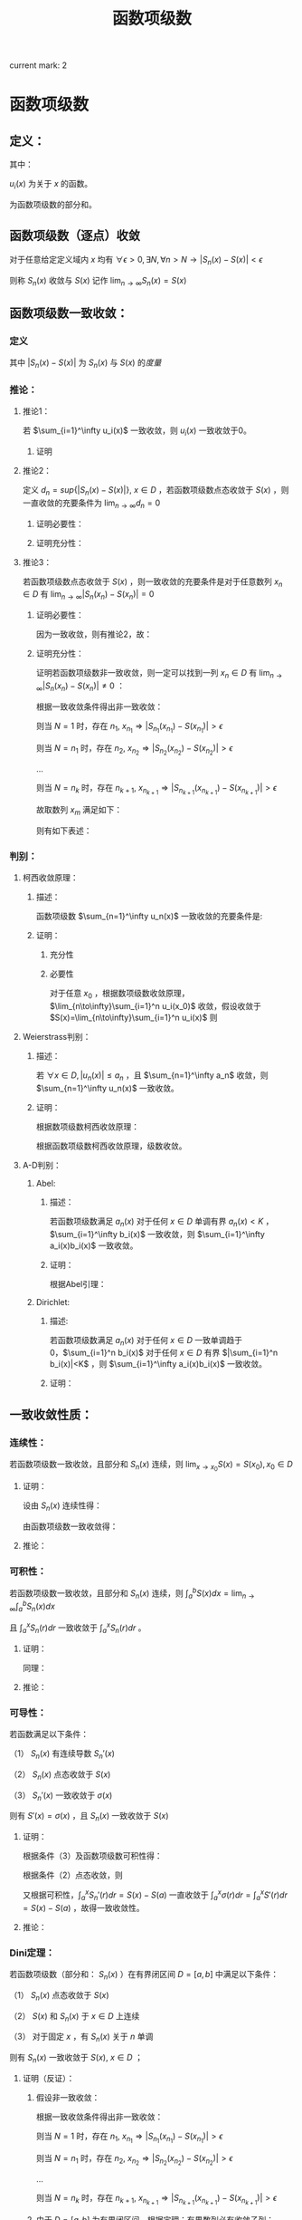 #+LATEX_CLASS: ctexart

#+TITLE: 函数项级数

current mark: 2

* 函数项级数

** 定义：

\begin{aligned}
S(x)=\sum_{i=1}^\infty u_i(x),\ \ x\in D
\end{aligned}

其中：

$u_i(x)$ 为关于 $x$ 的函数。

\begin{aligned}
S_n(x)=\sum_{i=1}^n u_i(x)
\end{aligned}

为函数项级数的部分和。

** 函数项级数（逐点）收敛<<MK2>>

对于任意给定定义域内 $x$ 均有 $\forall\epsilon>0,\exists N,\forall n>N\rightarrow |S_n(x)-S(x)| <\epsilon$

则称 $S_n(x)$ 收敛与 $S(x)$ 记作 $\lim_{n\to\infty}S_n(x)=S(x)$

** 函数项级数一致收敛：

*** 定义<<MK1>>

\begin{aligned}
\forall \epsilon>0,\ \ \exists N,\ \ \forall n>N,\ \ \forall x \in D\Rightarrow |S_n(x)-S(x)| <\epsilon
\end{aligned}

其中 $|S_n(x)-S(x)|$ 为 $S_n(x)$ 与 $S(x)$ 的[[~/OneDrive/实变函数/SBHS.org::MK38][度量]]

*** 推论：

**** 推论1：

若 $\sum_{i=1}^\infty u_i(x)$ 一致收敛，则 $u_i(x)$ 一致收敛于0。

***** 证明

\begin{aligned}
&\because \forall \epsilon>0,\ \ \exists N,\ \ \forall n>N,\ \ \forall x \in D\Rightarrow |S_n(x)-S(x)| <\frac{\epsilon}{2}\\
&\therefroe |u_n(x)|=|S_{n+1}(x)-S_n(x)|\leq |S_{n+1}(x)-S(x)|+|S(x)-S_n(x)|<\epsilon\\
\end{aligned}

**** 推论2：

定义 $d_n=sup\{|S_n(x)-S(x)|\},\ x\in D$ ，若函数项级数点态收敛于 $S(x)$ ，则一直收敛的充要条件为 $\lim_{n \to \infty}d_n=0$

***** 证明必要性：

\begin{aligned}
&\because \forall \epsilon>0,\ \ \exists N,\ \ \forall n>N,\ \ \forall x \in D\Rightarrow |S_n(x)-S(x)| <\epsilon\\
&\therefore sup\{|S_n(x)-S(x)|\} <\epsilon,\ x\in D\\
\end{aligned}

***** 证明充分性：

\begin{aligned}
&\forall \epsilon>0,\ \ \exists N,\ \ \forall n>N,\ \ \forall x \in D
\Rightarrow |S_n(x)-S(x)|\leq d_n=sup\{|S_n(x)-S(x)|\} <\epsilon\\
\end{aligned}

**** 推论3：

若函数项级数点态收敛于 $S(x)$ ，则一致收敛的充要条件是对于任意数列 $x_n \in D$ 有 $\lim_{n\to\infty} |S_n(x_n)-S(x_n)|=0$

***** 证明必要性：

因为一致收敛，则有推论2，故：

\begin{aligned}
&\forall \epsilon>0,\ \ \exists N,\ \ \forall n>N,\ \ \forall x \in D
\Rightarrow |S_n(x_n)-S(x_n)|\leq d_n=sup\{|S_n(x)-S(x)|\} <\epsilon\\
\end{aligned}

***** 证明充分性：

证明若函数项级数非一致收敛，则一定可以找到一列 $x_n \in D$ 有 $\lim_{n\to\infty} |S_n(x_n)-S(x_n)|\neq 0$ ：

根据一致收敛条件得出非一致收敛：

\begin{aligned}
&\exists \epsilon>0,\ \ \forall N,\ \ \exists n>N,\ \ \exists x \in D\Rightarrow |S_n(x)-S(x)| > \epsilon\\
\end{aligned}

则当 $N=1$ 时，存在 $n_1,\ x_{n_1}\Rightarrow |S_{n_1}(x_{n_1})-S(x_{n_1})|> \epsilon$

则当 $N=n_1$ 时，存在 $n_2,\ x_{n_2}\Rightarrow |S_{n_2}(x_{n_2})-S(x_{n_2})|> \epsilon$

...

则当 $N=n_k$ 时，存在 $n_{k+1},\ x_{n_{k+1}}\Rightarrow |S_{n_{k+1}}(x_{n_{k+1}})-S(x_{n_{k+1}})|> \epsilon$

故取数列 $x_m$ 满足如下：

\begin{aligned}
x_m=\begin{cases}
x_{n_i} &,m=n_i\\
a&,m\neq n_i,a\in D
\end{cases}
\end{aligned}

则有如下表述：

\begin{aligned}
&\forall N,\ \ \exists n_i>N,\ \ \exists x_{n_i} \in D\Rightarrow |S_{n_i}(x_{n_i})-S(x_{n_i})| > \epsilon 
\Rightarrow \lim_{n\to\infty} |S_n(x_n)-S(x_n)|\neq 0\\
\end{aligned}

*** 判别：

**** 柯西收敛原理：

***** 描述：

函数项级数 $\sum_{n=1}^\infty u_n(x)$ 一致收敛的充要条件是:

\begin{aligned}
&\forall \epsilon >0,\exists N,\forall m>n>N,\forall x \in D \Rightarrow \left|\sum_{i=n+1}^m u_i(x)\right|=\left|S_m(x)-S_n(x)\right|<\epsilon\\
\end{aligned}

***** 证明：

****** 充分性

\begin{aligned}
&\because \forall \epsilon>0,\ \ \exists N,\ \ \forall m>n>N,\ \ \forall x \in D\Rightarrow |S_n(x)-S(x)| <\frac{\epsilon}{2},|S_m(x)-S(x)| <\frac{\epsilon}{2}\\
&\therefore |S_m(x) - S_n(x)| = |S_m(x)-S(x) + S(x)-S_n(x)| \leq |S_m(x)-S(x)| + |S(x)-S_n(x)|<\epsilon
\end{aligned}

****** 必要性

对于任意 $x_0$ ，根据数项级数收敛原理，$\lim_{n\to\infty}\sum_{i=1}^n u_i(x_0)$ 收敛，假设收敛于 $S(x)=\lim_{n\to\infty}\sum_{i=1}^n u_i(x)$ 则

\begin{aligned}
&\forall \epsilon >0,\exists N,\forall m>n>N,\forall x \in D \Rightarrow \left|\sum_{i=n+1}^m u_i(x)\right|=
\left|S_n(x)-S_m(x)\right|<\frac{\epsilon}{2}\\
&\lim_{m\to\infty}\left|S_n(x)-S_m(x)\right|=\left|S_n(x)-S(x)\right|\leq \frac{\epsilon}{2} <\epsilon\\
\end{aligned}

**** Weierstrass判别：

***** 描述：

若 $\forall x\in D,|u_n(x)|\leq a_n$ ，且 $\sum_{n=1}^\infty a_n$ 收敛，则 $\sum_{n=1}^\infty u_n(x)$ 一致收敛。

***** 证明：

根据数项级数柯西收敛原理：

\begin{aligned}
&\forall \epsilon>0,\ \ \exists N,\ \ \forall m>n>N\Rightarrow \left|\sum_{i=n+1}^m a_i\right|<\epsilon\\
&\therefore \left|\sum_{i=n+1}^m u_i(x)\right|  \leq \sum_{i=n+1}^m |u_i(x)| \leq \left|\sum_{i=n+1}^m a_i\right|<\epsilon\\
\end{aligned}

根据函数项级数柯西收敛原理，级数收敛。

**** A-D判别：

***** Abel:

****** 描述：

若函数项级数满足 $a_n(x)$ 对于任何 $x\in D$ 单调有界 $a_n(x)<K$ ，$\sum_{i=1}^\infty b_i(x)$ 一致收敛，则 $\sum_{i=1}^\infty a_i(x)b_i(x)$ 一致收敛。

****** 证明：

根据Abel引理：

\begin{aligned}
&\forall \epsilon>0,\exists N,\forall m>n>N,\forall x\in D \Rightarrow |B_k(x)|=\left|\sum_{i=n}^k b_i(x)\right| < \epsilon\\
& |a_i(x)| \leq K\\
& \left| \sum_n^m a_i(x) b_i(x) \right| \leq \epsilon (|a_n(x)|+2|a_m(x)|) \leq 3K\epsilon\\
\end{aligned}

***** Dirichlet:

****** 描述:

若函数项级数满足 $a_n(x)$ 对于任何 $x\in D$ 一致单调趋于0，$\sum_{i=1}^n b_i(x)$ 对于任何 $x\in D$ 有界 $|\sum_{i=1}^n b_i(x)|<K$ ，则 $\sum_{i=1}^\infty a_i(x)b_i(x)$ 一致收敛。

****** 证明：

\begin{aligned}
&\lim_{n\to\infty}a_n(x)=0\Rightarrow\forall \epsilon>0,\Exists N,\forall n>N,\forall x\in D\Rightarrow |a_n(x)|<\epsilon\\
&\because |B_n(x)|<K\\
&\therefore \left|\sum_n^m b_i(x)\right|=|B_m(x)-B_n(x)| \leq |B_m(x)| + |B_n(x)| \leq 2K\\
&\therefore \forall m>n>N \Rightarrow \left| \sum_n^m a_i(x) b_i(x) \right| \leq 2K(|a_n(x)|+2|a_m(x)|) < 6K\epsilon
\end{aligned}

** 一致收敛性质：

*** 连续性：

若函数项级数一致收敛，且部分和 $S_n(x)$ 连续，则 $\lim_{x\to x_0}S(x)=S(x_0),x_0\in D$

**** 证明：

设由 $S_n(x)$ 连续性得：

\begin{aligned}
&\forall \epsilon>0,\exists h>0,\forall x\in D\ \&\ |x-x_0|<h\Rightarrow|S_n(x)-S_n(x_0)|<\frac{\epsilon}{3}\\ 
\end{aligned}

由函数项级数一致收敛得：

\begin{aligned}
&\forall \epsilon>0,\exists N,\forall n>N,\forall x \in D\Rightarrow |S_n(x)-S(x)|<\frac{\epsilon}{3}\\
\therefore& |S_n(x_0)-S(x_0)|<\frac{\epsilon}{3},|S_n(x)-S(x)|<\frac{\epsilon}{3}\\
\therefore& |x-x_0|<h\\ 
&|S(x)-S(x_0)|=|S(x)-S_n(x)+S_n(x)-S_n(x_0)+S_n(x_0)-S(x_0)|\\
&\leq |S(x)-S_n(x)|+|S_n(x)-S_n(x_0)|+|S_n(x_0)-S(x_0)|<\epsilon\\
\end{aligned}

**** 推论：

\begin{aligned}
&\lim_{x\to x_0}\sum_{i=1}^\infty u_i(x)=\lim_{x\to x_0}S(x)=S(x_0)=\sum_{i=1}^\infty u_i(x_0)=\sum_{i=1}^\infty \lim_{x\to x_0}u_i(x)\\
\end{aligned}

*** 可积性：

若函数项级数一致收敛，且部分和 $S_n(x)$ 连续，则 $\int_a^b S(x) dx=\lim_{n\to\infty}\int_a^b S_n(x) dx$

且 $\int_a^x S_n(r) dr$ 一致收敛于 $\int_a^x S_n(r) dr$ 。

**** 证明：

\begin{aligned}
\because &\forall \epsilon>0,\exists N,\forall n>N,\forall x \in D\Rightarrow |S_n(x)-S(x)| <\epsilon\\
\therefore & \left|\int_a^b S_n(x) dx-\int_a^b S(x) dx\right|=\left|\int_a^b S_n(x) - S(x) dx\right|\\
&\leq \int_a^b |S_n(x) - S(x)| dx < \int_a^b \epsilon dx=\epsilon(b-a)
\end{aligned}

同理：

\begin{aligned}
\because &\forall \epsilon>0,\exists N,\forall n>N,\forall x \in D\Rightarrow |S_n(x)-S(x)| <\epsilon\\
\therefore & \left|\int_a^x S_n(r) dr-\int_a^x S(r) dr\right|=\left|\int_a^x S_n(r) - S(r) dr\right|\\
&\leq \int_a^x |S_n(r) - S(r)| dr < \int_a^x \epsilon dr=\epsilon(x-a) \leq \epsilon(b-a)
\end{aligned}

**** 推论：

\begin{aligned}
&\int_a^b \sum_{i=1}^\infty u_i(x) dx
= \int_a^b S(x) dx=\lim_{n\to\infty}\int_a^b S_n(x) dx=\lim_{n\to\infty}\int_a^b \sum_{i=1}^n u_i(x) dx
=\lim_{n\to\infty} \sum_{i=1}^n \int_a^b u_i(x) dx = \sum_{i=1}^\infty \int_a^b u_i(x) dx\\
&\int_a^x \sum_{i=1}^\infty u_i(r) dr=\sum_{i=1}^\infty \int_a^x u_i(r) dr
\end{aligned}

*** 可导性：

若函数满足以下条件：

（1） $S_n(x)$ 有连续导数 $S_n'(x)$

（2） $S_n(x)$ 点态收敛于 $S(x)$

（3） $S_n'(x)$ 一致收敛于 $\sigma(x)$

则有 $S'(x)=\sigma(x)$ ，且 $S_n(x)$ 一致收敛于 $S(x)$

**** 证明：

根据条件（3）及函数项级数可积性得：

\begin{aligned}
\int_a^x \sigma(r) dr &= \lim_{n\to\infty} \int_a^x S_n'(r) dr\\
&=\lim_{n\to\infty} S_n(x) - S_n(a)\\
\end{aligned}

根据条件（2）点态收敛，则

\begin{aligned}
&\lim_{n\to\infty} S_n(x) - S_n(a) = S(x)-S(a)\\
\therefore & \int_a^x \sigma(r) dr = S(x)-S(a)\\
\therefore & \sigma(x)=S'(x)\\
\end{aligned}

又根据可积性，$\int_a^x S_n'(r) dr=S(x)-S(a)$ 一直收敛于 $\int_a^x \sigma(r) dr=\int_a^x S'(r) dr=S(x)-S(a)$ ，故得一致收敛性。 

**** 推论：

\begin{aligned}
&\frac{d}{dx} \left\{\lim_{n\to\infty} \sum_{i=1}^n u_i(x)\right\} = 
\frac{d}{dx}S(x)=\sigma(x)=\lim_{n\to\infty} \left\{\frac{d}{dx} S_n(x)\right\}=
\lim_{n\to\infty} \left\{ \frac{d}{dx} \left\{\sum_{i=1}^n u_i(x)\right\}\right\}
=\lim_{n\to\infty} \left\{\sum_{i=1}^n  \frac{d}{dx} u_i(x)\right\}\\
&\frac{d}{dx} \left\{\sum_{i=1}^\infty u_i(x)\right\} = \sum_{i=1}^\infty  \left\{\frac{d}{dx} u_i(x)\right\}\\
\end{aligned}

*** Dini定理：

若函数项级数（部分和： $S_n(x)$ ）在有界闭区间 $D=[a,b]$ 中满足以下条件：

（1） $S_n(x)$ 点态收敛于 $S(x)$

（2） $S(x)$ 和 $S_n(x)$ 于 $x\in D$ 上连续

（3） 对于固定 $x$ ，有 $S_n(x)$ 关于 $n$ 单调

则有 $S_n(x)$ 一致收敛于 $S(x),\ x\in D$ ；

**** 证明（反证）：

***** 假设非一致收敛：

根据一致收敛条件得出非一致收敛：

\begin{aligned}
&\exists \epsilon>0,\ \ \forall N,\ \ \exists n>N,\ \ \exists x \in D\Rightarrow |S_n(x)-S(x)| > \epsilon\\
\end{aligned}

则当 $N=1$ 时，存在 $n_1,\ x_{n_1}\Rightarrow |S_{n_1}(x_{n_1})-S(x_{n_1})|> \epsilon$

则当 $N=n_1$ 时，存在 $n_2,\ x_{n_2}\Rightarrow |S_{n_2}(x_{n_2})-S(x_{n_2})|> \epsilon$

...

则当 $N=n_k$ 时，存在 $n_{k+1},\ x_{n_{k+1}}\Rightarrow |S_{n_{k+1}}(x_{n_{k+1}})-S(x_{n_{k+1}})|> \epsilon$

***** 由于 $D=[a,b]$ 为有界闭区间，根据定理：有界数列必有收敛子列：

假设 $\{x_{n_i}\}\in\{x_{n_k}\}$ 是收敛于某数值 $\xi\in D$ 的子列，则有 $\lim_{i\to\infty} |x_{n_i}-\xi|=0$

根据函数项级数点态收敛，又有 $\lim_{n\to\infty} |S_n(\xi)-S(\xi)|=0$ ，分析表述 $\forall \epsilon>0,\exists N-1,\forall n>N-1\Rightarrow |S_n(\xi)-S(\xi)|<\frac{\epsilon}{2}$

又根据函数的连续性，当 $n=N$ 时，不仅满足 $|S_N(\xi)-S(\xi)|<\frac{\epsilon}{2}$ 另还有 $\lim_{i\to\infty} |S_N(x_{n_i})-S(x_{n_i})|=|S_N(\xi)-S(\xi)|$ ，

（接上）分析表述  $\forall \epsilon>0,\exists I,\forall i>I\Rightarrow |[S_N(x_{n_i})-S(x_{n_i})]-[S_N(\xi)-S(\xi)]|<\frac{\epsilon}{2}$

则综合上述条件，设 $I'=\min\{i|i>I\ \&\ n_i>N\}$ 有：

\begin{aligned}
& \forall \epsilon >0, \exists I',\forall i>I'\Rightarrow |S_N(\xi)-S(\xi)|<\frac{\epsilon}{2}, |[S_N(x_{n_i})-S(x_{n_i})]-[S_N(\xi)-S(\xi)]|<\frac{\epsilon}{2}\\
\therefore & |S_N(x_i)-S(x_i)|-|S_N(\xi)-S(\xi)|\leq |[S_N(x_{n_i})-S(x_{n_i})]-[S_N(\xi)-S(\xi)]|<\frac{\epsilon}{2}\\
\therefore & |S_N(x_{n_i})-S(x_{n_i})|-|S_N(\xi)-S(\xi)|<\frac{\epsilon}{2}\\
\therefore & |S_N(x_{n_i})-S(x_{n_i})|<|S_N(\xi)-S(\xi)|+\frac{\epsilon}{2}\\
\because & |S_N(\xi)-S(\xi)|<\frac{\epsilon}{2}\\
\therefore & |S_N(x_{n_i})-S(x_{n_i})|<\epsilon\\
\end{aligned}

***** 由于函数的单调性+点态收敛：

\begin{aligned}
&|S_n(x) - S(x)| \leq |S_N(x) - S(x)|,\ \ n>N\\
\because   & i>I'=\min\{i|i>I\ \&\ n_i>N\}\\
\therefore & n_i>N\\
\therefore & |S_{n_i}(x_{n_i}) - S(x_{n_i})| \leq |S_N(x_{n_i})-S(x_{n_i})|<\epsilon\\
\because   & \{x_{n_i}\}\in\{x_{n_k}\}\\
\therefore & |S_{n_i}(x_{n_i})-S(x_{n_i})|> \epsilon
\end{aligned}

故推出矛盾。

** 函数项级数表示函数：处处连续，处处不可导

*** Van Der Waerden 函数

**** 表述：

\begin{aligned}
&f(x)=\sum_{n=0}^\infty \frac{\phi(10^nx)}{10^n}\\
\end{aligned}

式中:

\begin{aligned}
&x\in R\\
&\phi(x)=\begin{cases}
0.5,&x-[x]=0.5\\
x-[x],&x-[x]<0.5\\
[x]+1-x,&x-[x]>0.5\\
\end{cases}
\end{aligned}

其中 $[x]$ 为对 $x$ 向下取整。

****  $\phi(x)$ 部分性质：

\begin{aligned}
&0\leq\phi(x)\leq0.5\\
&\phi(x)=\phi(x+1)\\
&\forall x,y \in \{x,y|x,y\in R,[x]=[y]=k\in N\}\\
&\Rightarrow \phi(x)-\phi(y)=\begin{cases}
x-y,&x,y\in [k,k+0.5]\\
y-x,&x,y\in [k+0.5,k+1]\\
\end{cases}
\end{aligned}

**** 证明连续：

\begin{aligned}
\because   &0\leq\phi(x)\leq0.5\\
\therefore &\left|\frac{\phi(10^nx)}{10^n}\right| \leq \frac{1}{2*10^n}\\
\end{aligned}

由于 $\sum_{n=1}^\infty\frac{1}{2*10^n}$ 收敛，根据Weierstrass判别法， $f(x)=\sum_{n=0}^\infty \frac{\phi(10^nx)}{10^n}$ 一致收敛。

又由于 $\frac{\phi(10^nx)}{10^n}$ 连续，结合一致收敛得出 $f(x)$ 连续。

**** 证明不可导：

设 $x$ 可有以下表述：

\begin{aligned}
x=K+\sum_{n=1}^\infty 10^{-n}a_n\\
\end{aligned}

其中：

\begin{aligned}
&K\in N\\
&a_n\in \{0,1,2,3,4,5,6,7,8,9\}\\
\end{aligned}

取 $h_m=\begin{cases} 10^{-m},&a_m \in \{0,1,2,3,5,6,7,8\}\\-10^{-m},&a_m \in \{5,9\} \end{cases}$ 则有 $\lim_{m\to \infty} h_m=0$

则利用 $h_m$ 的性质写出导数定义:

\begin{aligned}
&\lim_{m\to\infty} \frac{f(x+h_m)-f(x)}{h_m}\\
=&\lim_{m\to\infty} \sum_{n=0}^\infty \frac{\phi(10^nx+10^nh_m)-\phi(10^nx)}{h_m10^n}\\
=&\lim_{m\to\infty} \sum_{n=0}^{m-1} \frac{\phi(10^nx+10^nh_m)-\phi(10^nx)}{h_m10^n} + \lim_{m\to\infty} \sum_{n=m}^\infty \frac{\phi(10^nx+10^nh_m)-\phi(10^nx)}{h_m10^n}\\
\end{aligned}

注：这里没有改变求导与 $n\to\infty$ 的顺序，仅加法结合。求导的实质为 $m\to\infty$ ，操作仍然在 $n\to\infty$ 之后。

对于无限项中分母差值 $\phi(10^nx+10^nh_m)-\phi(10^nx)$ 中函数代入项的差为 $(10^nx+10^nh_m)-(10^nx)=10^nh_m$ ，其中 $n>m\Rightarrow10^nh_m\in N$ 故两代入数差为整数，又由于 $\phi(x)$ 周期为1，则有 $\phi(10^nx+10^nh_m)-\phi(10^nx)=0$ ，更有 $\lim_{m\to\infty} \sum_{n=m}^\infty \frac{\phi(10^nx+10^nh_m)-\phi(10^nx)}{h_m10^n}=0$ ，故得：

\begin{aligned}
&\lim_{m\to\infty} \frac{f(x+h_m)-f(x)}{h_m}\\
=&\lim_{m\to\infty} \sum_{n=0}^{m-1} \frac{\phi(10^nx+10^nh_m)-\phi(10^nx)}{h_m10^n}\\
\end{aligned}

由于 $h_m$ 的性质，对于 $n<m$ 的情况： 

若 $a_m<5\Rightarrow a_m+10^mh_m<5$ ，反之亦然 $5\leq a_m\leq9\Rightarrow 5\leq a_m+10^mh_m\leq 9$ ；

则有 $\phi(10^nx+10^nh_m)-\phi(10^nx)=10^n(\pm h_m)=10^{n-m} (\pm 1)$ ；

则 $\frac{\phi(10^nx+10^nh_m)-\phi(10^nx)}{h_m10^n}=\frac{10^n(\pm h_m)}{h_m10^n}=(\pm 1)$ ；

故原式：

\begin{aligned}
&\lim_{m\to\infty} \frac{f(x+h_m)-f(x)}{h_m}\\
=&\lim_{m\to\infty} \sum_{n=0}^{m-1} \frac{\phi(10^nx+10^nh_m)-\phi(10^nx)}{h_m10^n}\\
=&\lim_{m\to\infty} \sum_{n=0}^{m-1} (\pm 1)\\
\end{aligned}

加和数列为摇摆数列或无限大，极限不收敛。故不可导。

* 幂级数

** 定义：

函数项级数表述为 $\sum_{n=1}^\infty a_n x^n$ ，是形式特殊的函数项级数

** 收敛半径:

*** 定义：

定义收敛半径 $R$ 当幂级数 $\sum_{n=1}^\infty a_n x^n < R$ 时，幂级数绝对收敛；当 $\sum_{n=1}^\infty a_n x^n > R$ 幂级数非绝对收敛。 

*** 幂级数收敛半径判别：

**** [[E:\OneDrive\数学分析\Note\Chapter 9\Series.org][柯西判别]]：


判别下式：

\begin{aligned}
r=\overline{\lim_{n\to\infty}} \sqrt[n]{\left|a_n x^n\right|}=\overline{\lim_{n\to\infty}} \sqrt[n]{\left|a_n\right|}\cdot |x|
\end{aligned}

若：

$r<1$ 收敛；

$r>1$ 发散；

$r=1$ 不能判断。

故收敛半径:

\begin{aligned}
R=\frac{1}{\overline{\lim_{n\to\infty}} \sqrt[n]{\left|a_n\right|}}
\end{aligned}

注：判别式本身判断绝对收敛，如果绝对收敛，级数也收敛。

**** [[e:/OneDrive/数学分析/Note/Chapter 9/Chap9Note.org][达朗贝尔]]：

判别下式：

\begin{aligned}
r=\lim_{n\to\infty}\left| \frac{a_{n+1} x^{n+1}}{a_n x^n} \right|=\lim_{n\to\infty}\left| \frac{a_{n+1}}{a_n} \right| |x|
\end{aligned}

收敛半径：

\begin{aligned}
R=\frac{1}{\lim_{n\to\infty}\left| \frac{a_{n+1}}{a_n}\right|}
\end{aligned}

** Abel第二定理：

*** 描述：

设幂级数 $\sum_{n=1}^\infty a_nx^n$ 其收敛半径为 $R$ ，则有：

（1）幂级数在 $(-R,R)$ 上内闭一致收敛；

（2）若幂级数在 $x=R$ 上收敛，则幂级数在任意闭区间 $[a,R]\in(-R,R]$ 一致收敛。

*** 证明：

\begin{aligned}
\because & \sum_{n=1}^\infty a_n x^n < \infty,\ \ x\in (-R,R)\\
\therefore & \sum_{n=1}^\infty a_n x^n < \infty,\ \ x\in [-R+\delta,R-\delta],\ \ \delta>0\\
\because &  |x^n| \leq max\{|-R+\delta|,|R-\delta|\}^n=L^n\\
\therefore & |a_n x^n| \leq |a_n|L^n\\
\end{aligned}

根据Weierstrass判别，幂级数在 $[-R+\delta,R-\delta]$ 上一致收敛

\begin{aligned}
\because & \sum_{n=1}^\infty a_n x^n < \infty,\ \ x\in (-R,R)\\
\therefore & \sum_{n=1}^\infty a_n x^n < \infty,\ \ x\in [-R+\delta,R],\ \ \delta>0\\
\because &  |x^n| \leq max\{|-R+\delta|,|R|\}^n=L^n\\
\therefore & |a_n x^n| \leq |a_n|L^n\\
\end{aligned}

根据Weierstrass判别，幂级数在 $[-R+\delta,R]$ 上一致收敛，同理可证 $-R$ 收敛。

** 幂级数一致收敛性质：

*** 连续性：

若 $[a,b]\in D$ ，$D$ 为幂级数收敛域 ，则 $\lim_{x\to x_0}\sum_{n=1}^\infty a_n x^n=\sum_{n=1}^\infty \lim_{x\to x_0} a_n x^n,\ \ x_0\in[a,b]$

*** 可积性：

若 $[a,b]\in D$ ，$D$ 为幂级数收敛域 ，则 $\int_a^b \sum_{n=1}^\infty a_n x^n dx=\sum_{n=1}^\infty \int_a^b a_n x^n dx$ 

另让 $a=0,b=x,x\in(-R,R)$ 则有 $\int_0^x \sum_{n=1}^\infty a_n r^n dr=\sum_{n=1}^\infty \int_0^x a_n r^n dr = \sum_{n=1}^\infty \frac{a_n}{n+1} x^{n+1}$ 

且收敛半径为 $\overline{\lim_{n\to\infty}} \sqrt[n+1]{\frac{|a_n|}{n+1}}=\overline{\lim_{n\to\infty}} \sqrt[n]{|a_n|}$ ，与原函数相同。

*** 可导性：

幂级数 $\sum_{n=0}^\infty a_n x^n$ 逐项求导得 $\sum_{n=1}^\infty na_n x^{n-1}=\sum_{n=0}^\infty (n+1)a_{n+1} x^{n}$ 仍然为幂级数

收敛半径 $\overline{\lim_{n\to\infty}} \sqrt[n]{(n+1)|a_{n+1}|}}=\overline{\lim_{n\to\infty}} \sqrt[n]{|a_n|}$ ，故逐项求导结果一致收敛，且两函数项级数连续。

得出幂级数可逐项求导。 

** 幂级数展开：

*** 补充1：柯西中值定理

**** 描述：

若 $f(x),g(x)$ 在 $[a,b]$ 连续 $(a,b)$ 可导，且 $g(a)-g(b) \ne 0, g'(\xi) \ne 0$ ，则

\begin{aligned}
\frac{f(a)-f(b)}{g(a)-g(b)}=\frac{f'(\xi)}{g'(\xi)}
\end{aligned}

其中 $\xi \in (a,b)$

**** 证明：

根据[[e:/OneDrive/大学物理/Note/DiffEq.org][导数基本知识-拉格朗日中值定理]]，给定描述中的条件：

\begin{aligned}
&F(x)=[f(b)-f(a)][g(x)-g(a)]-[g(b)-g(a)][f(x)-f(a)]\\
\therefore &F(a)=F(b)=0\\
\therefore &\exists \xi\in (a,b)\Rightarrow F'(\xi)=0\\
\because & F'(x)=[f(b)-f(a)]g'(x)-[g(b)-g(a)]f'(x)\\
\therefore & F'(\xi)=[f(b)-f(a)]g'(\xi)-[g(b)-g(a)]f'(\xi)=0\Rightarrow \frac{f(a)-f(b)}{g(a)-g(b)}=\frac{f'(\xi)}{g'(\xi)}\\
\end{aligned}

*** 补充2：Taylor公式

**** 带Peano余项：

***** 描述：

设函数 $f(x)$ 在 $x=x_0$ 处 $n$ 介可导，则：

\begin{aligned}
f(x)=\sum_{i=0}^n \frac{f^{(i)}(x_0)}{i!}(x-x_0)^i+o\left((x-x_0)^n\right)
\end{aligned}

其中：

$f^{(i)}(x_0)$ 为 $f(x)$ 的 $i$ 介导数在 $x_0$ 的值

$o\left((x-x_0)^n\right)$ 为关于 $(x-x_0)^n$ 的高阶无穷小量

***** 证明：

定义如下函数：

\begin{aligned}
&P_n(x)=\sum_{i=0}^n \frac{f^{(i)}(x_0)}{i!}(x-x_0)^i\\
&R_n(x)=f(x)-P_n(x)
\end{aligned}

对余项函数 $R_n(x)$ 分次求导并带入 $x_0$ 得：

\begin{aligned}
&R_n^{(1)}(x_0)=\left\{f^{(1)}(x)-\sum_{i=1}^n \frac{f^{(i)}(x_0)}{(i-1)!}(x-x_0)^{i-1}\right\}\bigg|_{x=x_0}=0\\
&R_n^{(2)}(x_0)=\left\{f^{(2)}(x)-\sum_{i=2}^n \frac{f^{(i)}(x_0)}{(i-2)!}(x-x_0)^{i-2}\right\}\bigg|_{x=x_0}=0\\
&...\\
&R_n^{(n-1)}(x_0)=\left\{f^{(n-1)}(x)-\sum_{i=n-1}^n \frac{f^{(i)}(x_0)}{(i-n+1)!}(x-x_0)^{i-n+1}\right\}\bigg|_{x=x_0}\\
&=\left\{f^{(n-1)}(x)-f^{(n-1)}(x_0)-f^{(n)}(x_0)(x-x_0)\right\}\bigg|_{x=x_0}=0\\
\end{aligned}

故根据洛必达法则：

\begin{aligned}
&\lim_{x\to x_0}\frac{R_n(x)}{(x-x_0)^n}=\lim_{x\to x_0}\frac{R_n^{(1)}(x)}{n(x-x_0)^{n-1}}
=\lim_{x\to x_0}\frac{R_n^{(2)}(x)}{n(n-1)(x-x_0)^{n-2}} =... = \lim_{x\to x_0}\frac{R_n^{(n-1)}(x)}{n!(x-x_0)}\\
&=\lim_{x\to x_0}\frac{f^{(n-1)}(x)-f^{(n-1)}(x_0)-f^{(n)}(x_0)(x-x_0)}{n!(x-x_0)}\\
&=\frac{1}{n!}\left(\lim_{x\to x_0}\frac{f^{(n-1)}(x)-f^{(n-1)}(x_0)}{(x-x_0)}-f^{(n)}(x_0)\right)=0\\
\end{aligned}

根据导数的定义。

故 $R_n=o\left((x-x_0)^n\right)$ ，定理证毕。

**** 带拉格朗日余项：

***** 描述：

若函数 $f(x)$ 在 $[a,b]$ 上连续 $(a,b)$ 上 $n+1$ 介可导，且 $x,x_0\in (a,b)$ 则：

\begin{aligned}
f(x)=\sum_{i=0}^n \frac{f^{(i)}(x_0)}{i!}(x-x_0)^i+R_n(x)
\end{aligned}

其中：

\begin{aligned}
R_n(x)=\frac{f^{(n+1)}(\xi)}{(n+1)!}(x-x_0)^{n+1},\ \ \xi\in [x,x_0]
\end{aligned}

***** 证明：

\begin{aligned}
&G(t)=f(x)-\sum_{i=0}^n \frac{f^{(i)}(t)}{i!}(x-t)^i\\
&H(t)=(x-t)^{n+1}\\
\therefore & G(x)=f(x)-\sum_{i=0}^n \frac{f^{(i)}(t)}{i!}(x-x)^i=0\\
\therefore & H(x)=0\\
\therefore & G(x_0)=f(x)-\sum_{i=0}^n \frac{f^{(i)}(t)}{i!}(x-x_0)^i=R_n(x)\\
\therefore & H(x_0)=(x-x_0)^{n+1}\\
\therefore & \frac{G(x_0)}{H(x_0)}=\frac{G(x_0)-G(x)}{H(x_0)-H(x)}=\frac{G'(\xi)}{H'(\xi)},\xi\in (x,x_0)\\
\because & G'(t)=-\sum_{i=0}^n \frac{f^{(i+1)}(t)}{i!}(x-t)^i+\sum_{i=1}^n \frac{f^{(i)}(t)}{(i-1)!}(x-t)^{i-1}\\
&=-\sum_{i=1}^{n+1} \frac{f^{(i)}(t)}{(i-1)!}(x-t)^{i-1}+\sum_{i=1}^n \frac{f^{(i)}(t)}{(i-1)!}(x-t)^{i-1}\\
&=-\frac{f^{(n+1)}(t)}{n!}(x-t)^{n}\\
\because & H'(t)=-(n+1)(x-t)^n\\
\therefore &\frac{R_n(x)}{(x-x_0)^{n+1}}=\frac{G(x_0)}{H(x_0)}=\frac{G(x_0)-G(x)}{H(x_0)-H(x)}\\
&=\frac{-\frac{f^{(n+1)}(\xi)}{n!}(x-\xi)^{n}}{-(n+1)(x-\xi)^n}=\frac{f^{(n+1)}(\xi)}{(n+1)!}\\
\therefore & R_n(x)=\frac{f^{(n+1)}(\xi)}{(n+1)!}(x-x_0)^{n+1}\\
\end{aligned}

*** 幂级数展开充要条件：

\begin{aligned}
\lim_{n\to \infty}\frac{f^{(n+1)}(\xi)}{(n+1)!}(x-x_0)^{n+1}=0,\ \ \xi\in [x,x_0]
\end{aligned}

*** Taylor公式余项的积分表示

**** 描述：

若函数 $f(x)$ 在 $[a,b]$ 上连续 $(a,b)$ 上 $n+1$ 介可导，且 $x,x_0\in (a,b)$ 则：

\begin{aligned}
f(x)=\sum_{i=0}^n \frac{f^{(i)}(x_0)}{i!}(x-x_0)^i+R_n(x)
\end{aligned}

其中：

\begin{aligned}
R_n(x)=\frac{1}{n!}\int_{x_0}^x f^{(n+1)}(t)(x-t)^ndt
\end{aligned}

**** 证明：

函数级数展开的余项 $R_n(x)=f(x)-\sum_{i=0}^n \frac{f^{(i)}(x_0)}{i!}(x-x_0)^i$ ，则有以下推导：

\begin{aligned}
&R_n(x_0)=f(x_0)-f(x_0)-\sum_{i=1}^n \frac{f^{(i)}(x_0)}{i!}(x_0-x_0)^i=0\\
&R_n^{(1)}(x_0)=f^{(1)}(x_0)-f^{(1)}(x_0)-\sum_{i=2}^n \frac{f^{(i)}(x_0)}{(i-1)!}(x_0-x_0)^{i-1}=0\\
&...\\
&R_n^{(j)}(x_0)=f^{(j)}(x_0)-f^{(j)}(x_0)-\sum_{i=j+1}^n \frac{f^{(i)}(x_0)}{(i-j)!}(x_0-x_0)^{i-j}=0\\
&...\\
&R_n^{(n)}(x_0)=f^{(n)}(x_0)-f^{(n)}(x_0)\\
&R_n^{(n+1)}(x)=f^{(n+1)}(x)\\
\end{aligned}

由于函数 $f(x)$ 和 $\sum_{i=0}^n \frac{f^{(i)}(x_0)}{i!}(x-x_0)^i$ 均为 $n+1$ 阶可导，则有 $R_n(x)$ 也为 $n+1$ 阶可导

\begin{aligned}
R_n(x)-R_n(x_0)&=\int_{x_0}^x R_n^{(1)}(t)dt=\int_{x_0}^x R_n^{(1)}(t)d(t-x)\\
&=(t-x) R_n^{(1)}(t)\big|_{x_0}^x-\int_{x_0}^x (t-x)dR_n^{(1)}(t)\\
&=(x-x) R_n^{(1)}(x)-(x-x_0) R_n^{(1)}(x_0)-\int_{x_0}^x R_n^{(2)}(t)(t-x)dt\\
&=-\int_{x_0}^x R_n^{(2)}(t)(t-x)dt&=\frac{1}{1!}\int_{x_0}^x R_n^{(2)}(t)(x-t)dt\\
&=-\frac{1}{2}\int_{x_0}^x R_n^{(2)}(t)d(t-x)^2\\
&=-\frac{1}{2}(t-x)^2 R_n^{(2)}(t)\big|_{x_0}^x+\frac{1}{2}\int_{x_0}^x (t-x)^2dR_n^{(2)}(t)\\
&=\frac{1}{2}\int_{x_0}^x R_n^{(3)}(t)(t-x)^2dt&=\frac{1}{2!}\int_{x_0}^x R_n^{(3)}(t)(x-t)^2dt\\
&=...\\
&=(-1)^n\frac{1}{n!}\int_{x_0}^x R_n^{(n+1)}(t)(t-x)^ndt&=\frac{1}{n!}\int_{x_0}^x R_n^{(n+1)}(t)(x-t)^ndt\\
\end{aligned}

由于 $R_n^{(n+1)}(x)=f^{(n+1)}(x)$ 且 $R_n(x_0)=0$ 则有：

\begin{aligned}
R_n(x)=R_n(x)-R_n(x_0)=\frac{1}{n!}\int_{x_0}^x f^{(n+1)}(t)(x-t)^ndt
\end{aligned}

**** 推导1（拉格朗日余项）：

由于 $x_0$ 在 $x$ 的单侧，故 $(x-t)^n$ 在积分区间内不变号，且 $f(x)$ 在区间内可导(连续)

故可用[[E:\OneDrive\数学分析\Note\Chapter 8\反常积分概念.org][无界函数反常积分收敛判别-一般函数（不定号）反常积分判别法-第一积分中值定理]]，则有：

\begin{aligned}
&\frac{1}{n!}\int_{x_0}^x f^{(n+1)}(t)(x-t)^ndt=\frac{1}{n!}f^{(n+1)}(\xi)\int_{x_0}^x (x-t)^ndt\\
&=\frac{1}{(n)!}f^{(n+1)}(\xi)(-\frac{1}{n+1})[(x-x)^{(n+1)}-(x-x_0)^{(n+1)}]\\
&=\frac{1}{(n+1)!}f^{(n+1)}(\xi)(x-x_0)^{(n+1)}\\
\end{aligned}

其中 $\xi \in [x_0,x]$ 。

**** 推导2（柯西余项）:

同理根据用[[E:\OneDrive\数学分析\Note\Chapter 8\反常积分概念.org][第一积分中值定理]]：

\begin{aligned}
&\frac{1}{n!}\int_{x_0}^x f^{(n+1)}(t)(x-t)^ndt=\frac{1}{n!}f^{(n+1)}(\xi)(x-\xi)^n\int_{x_0}^x dt=\frac{1}{n!}f^{(n+1)}(\xi)(x-\xi)^n(x-x_0)\\
&=\frac{1}{n!}f^{(n+1)}(x_0+\theta(x-x_0))(x-x_0-\theta(x-x_0))^n(x-x_0)\\
&=\frac{1}{n!}f^{(n+1)}(x_0+\theta(x-x_0))[(1-\theta)(x-x_0)]^n(x-x_0)\\
&=\frac{1}{n!}f^{(n+1)}(x_0+\theta(x-x_0))(1-\theta)^n(x-x_0)^{n+1}\\
\end{aligned}

其中 $\theta \in [0,1]$ 。

*** 经典例题：

求 $f(x)=(1+x)^\alpha$ 在 $x=0$ 点的Taylor展开。

**** 先写Taylor展开式：

\begin{aligned}
\sum_{n=0}^\infty \frac{1}{n!} f^{(n)}(x_0)(x-x_0)^n&=\sum_{n=0}^\infty \frac{1}{n!} \left\{ \alpha(\alpha-1)(\alpha-2)...(\alpha-n+1)x_0^{\alpha-n} \right\}(x-x_0)^n\\
&=\sum_{n=0}^\infty \frac{\alpha(\alpha-1)(\alpha-2)...(\alpha-n+1)}{n!}x^n
\end{aligned}

定义 $\binom \alpha n = \frac{\alpha(\alpha-1)(\alpha-2)...(\alpha-n+1)}{n!}$ 则Taylor展开式为：

\begin{aligned}
\sum_{n=0}^\infty \binom \alpha n x^n\Rightarrow u_n(x)=\binom \alpha n x^n
\end{aligned}

**** 求展开无穷级数的收敛半径：

利用[[E:\OneDrive\数学分析\Note\Chapter 9\Series.org][达朗贝尔]]判别：

\begin{aligned}
\lim_{n\to\infty}\left|\frac{u_{n+1}}{u_n}\right|&=\lim_{n\to\infty}\left|\frac{\binom \alpha {n+1} x^{n+1}}{\binom \alpha n x^n}\right|\\
&=\lim_{n\to\infty}\left|\frac{\alpha-n}{n+1}x\right|\\
&=\lim_{n\to\infty}\left|\frac{\alpha}{n+1}-\frac{n}{n+1}\right||x|\\
&=\left|0-1\right||x|\\
&=|x|\\
\end{aligned}

故，当 $|x|<1,x\in(-1,1)$ 是幂级数收敛。

**** 求余项是否收敛：

尝试拉格朗日余项

\begin{aligned}
R_n&=\frac{1}{(n+1)!}f^{(n+1)}(\xi)(x-x_0)^{(n+1)}\\
&=\frac{1}{(n+1)!}\left\{\alpha(\alpha-1)...(\alpha-n)(1+\xi)^{\alpha-n-1}\right\}(x-0)^{n+1}\\
&=\binom \alpha {n+1}x^{n+1} \left(\frac{1}{1+\xi}\right)^n \xi^{\alpha-1}\\
\end{aligned}

由于幂级数 $\sum_{n=0}^\infty \binom \alpha n x^n$ 在 $x\in (-1,1)$ 收敛，根据[[E:\OneDrive\数学分析\Note\Chapter 9\Series.org][柯西收敛原理-推论2]]，

通项极限为0： $\lim_{n\to\infty}\binom \alpha n x^n=0,\ \ x\in(-1,1)$

由于 $\xi\in (x,x_0)$ 且 $x_0=0,\ x\in(-1,1)$ 故 $\xi\in(-1,1)$ 得出 $\left(\frac{1}{1+\xi}\right)^n$ 可能发散（ $\xi<0$ ）

尝试柯西余项：

\begin{aligned}
R_n&=\frac{1}{n!}f^{(n+1)}(x_0+\theta(x-x_0))(1-\theta)^n(x-x_0)^{n+1}\\
&=\frac{1}{n!}(1-\theta)^n\left\{\alpha(\alpha-1)(\alpha-2)...(\alpha-n+1)(1+\theta x)^{\alpha-n-1}\right\}(x-0)^{n+1}\\
&=\binom \alpha {n+1} (n+1) x^{n+1} (1-\theta)^n (1+\theta x)^{\alpha-n-1}\\
&=\binom \alpha {n+1} (n+1) x^{n+1} \left(\frac{1-\theta}{1+\theta x}\right)^n (1+\theta x)^{\alpha-1}\\
\end{aligned}

同样根据[[E:\OneDrive\数学分析\Note\Chapter 9\Series.org][达朗贝尔]]判别可证 $\sum_{n=0}^\infty \binom \alpha {n+1} (n+1) x^{n+1}$ 在 $x\in (-1,1)$ 收敛，故根据[[E:\OneDrive\数学分析\Note\Chapter 9\Series.org][柯西收敛原理-推论2]]，

通项极限为0： $\lim_{n\to\infty}\binom \alpha {n+1} (n+1) x^{n+1}=0$

又由于当 $|x|\leq 1,\theta\in [0,1]$ ，则 $\frac{1-\theta}{1+\theta x}\leq 1$ ，故 $\left(\frac{1-\theta}{1+\theta x}\right)^{n+1} \leq \left(\frac{1-\theta}{1+\theta x}\right)^n$ 且 $0<\left(\frac{1-\theta}{1+\theta x}\right)<\infty$ ，所以 $\lim_{n\to\infty}\left(\frac{1-\theta}{1+\theta x}\right)^n=C<\infty$

极限为无穷小量和有界量乘积，结果为无穷小量。

**** 求边界值：

***** 当 $\alpha \leq -1$ 时，通项：

\begin{aligned}
&\lim_{n\to\infty}|u_n|=\lim_{n\to\infty}\left|\binom \alpha n\right|= \lim_{n\to\infty}\left|\frac{\alpha(\alpha-1)...(\alpha-j+1)...(\alpha-n+1)}{(1)(2)...(j)...(n)}\right|\\
\because &\alpha \leq -1\\
\because &\forall 0<j<n+1,j\in N^+\Rightarrow \left|\frac{\alpha-j+1}{j}\right|>1\\
\therefore & \lim_{n\to\infty}\left|\frac{\alpha(\alpha-1)...(\alpha-j+1)...(\alpha-n+1)}{(1)(2)...(j)...(n)}\right|>1\\
\end{aligned}

根据[[E:\OneDrive\数学分析\Note\Chapter 9\Series.org][柯西收敛原理-推论2]]，通项不趋于零，级数发散。

***** 当 $-1<\alpha<0$ 时：

****** 当 $x=1$ 时，通项 $u_n=\binom \alpha n$ ：

******* 证明级数收敛：

由于 $\binom \alpha {n+1}=\binom \alpha n \frac{\alpha-n}{n+1}$ 且 $n \geq 1,-1<a<0$ 故通项 $u_n(x)=\binom \alpha n x^n$ 为交错级数

\begin{aligned}
u_n&=(-1)^n|u_n|\\
|u_n|&=\left|\frac{\alpha(\alpha-1)...(\alpha-n+1)}{n!}\right|\\
&=\frac{-\alpha(-\alpha+1)...(-\alpha+n-1)}{n!}\\
&=\frac{-\alpha}{1}\frac{-\alpha+1}{2}...\frac{-\alpha+n-1}{n}\\
\because &-1<\alpha<0\\
\therefore & \frac{-\alpha-n}{n+1}<1,\ \forall n\in N^+\\
\because & |u_{n+1}|=|u_n|\frac{-\alpha-n}{n+1}\\
\therefore &|u_{n+1}|<|u_n|\\
|u_n|&=\frac{-\alpha}{1}\frac{-\alpha+1}{2}...\frac{-\alpha+n-1}{n}\\
&=\left(1-\frac{1+\alpha}{1}\right)\left(1-\frac{1+\alpha}{2}\right)\left(1-\frac{1+\alpha}{3}\right)...\left(1-\frac{1+\alpha}{n}\right)\\
&=\prod_{i=1}^n\left(1-\frac{1+\alpha}{i}\right)\\
\end{aligned}

根据[[E:\OneDrive\数学分析\Note\Chapter 9\Series.org][无穷乘积与无穷级数-推论1]]， $-\frac{1+\alpha}{i}$ 不编号，则无穷乘积 $\prod_{i=1}^\infty\left(1-\frac{1+\alpha}{i}\right)$ 与 $\sum_{n=1}^\infty -\frac{1+\alpha}{n}$ 同时敛散。

又根据[[E:\OneDrive\数学分析\Note\Chapter 9\Series.org][部分极限证明-P级数]]，无穷乘积发散。由于 $-1<-\frac{1+\alpha}{i}<0\Rightarrow 0<\left(1-\frac{1+\alpha}{i}\right)<1, \forall i\geq 1$ 故无穷乘积发散到0。

至此，通项 $u_n$ 具有以下性质：

（1） $u_n=(-1)^n|u_n|$ 为交错级数；
（2） $|u_n|>0$ 单调递减；
（3） $\lim_{n\to\infty}|u_n|=0$ ;

满足莱布尼茨级数，故级数 $\sum_{n=1}^\infty \binom \alpha n$ 为莱布尼茨级数，得出收敛。

******* <<P2>>证明余项收敛：

此时积分余项为:

\begin{aligned}
R_n(1)&=\frac{1}{n!}\int_{x_0}^x f^{(n+1)}(t)(x-t)^ndt\\
&=\frac{1}{n!}\int_{x_0}^x \alpha(\alpha-1)...(\alpha-n)(1+t)^{\alpha-n-1}(x-t)^ndt\\
&=\frac{\alpha(\alpha-1)...(\alpha-n)}{n!}\int_{x_0}^x(1+t)^{\alpha-n-1}(x-t)^ndt\\
&=\binom \alpha {n+1} (n+1) \int_{x_0}^x(1+t)^{\alpha-n-1}(x-t)^ndt\\
\end{aligned}

带入 $x_0=0,x=1$ 得：

\begin{aligned}
R_n(1)&=\binom \alpha {n+1} (n+1) \int_{x_0}^x(1+t)^{\alpha-n-1}(x-t)^ndt\\
&=\binom \alpha {n+1} (n+1) \int_0^1 (1+t)^{\alpha-n-1}(1-t)^ndt\\
&=\binom \alpha {n+1} (n+1) \int_0^1 \left(\frac{1-t}{1+t}\right)^n (1+t)^{\alpha-1}dt\\
\end{aligned}

由于在积分区域中 $1+t\geq 1\ \&\ \alpha-1<0\Rightarrow (1+t)^{\alpha-1}\leq 1$ ，又有 $\frac{1-t}{1+t} \leq 1-t\ \&\ n>0\Rightarrow \left(\frac{1-t}{1+t}\right)^n \leq (1-t)^n$ 且积分项恒为正，故有

\begin{aligned}
\because &|R_n(1)|=\left|\binom \alpha {n+1} (n+1) \int_0^1 \left(\frac{1-t}{1+t}\right)^n (1+t)^{\alpha-1}dt\right|
=\left|\binom \alpha {n+1} (n+1)\right|\left|\int_0^1 \left(\frac{1-t}{1+t}\right)^n (1+t)^{\alpha-1}dt\right|\\
\therefore &|R_n(1)| \leq \left|\binom \alpha {n+1} (n+1)\right|\left|\int_0^1 (1-t)^n 1^{\alpha-1}dt\right|
=\left|\binom \alpha {n+1} (n+1)\right|\left|\frac{-1}{n+1} (1-t)^{n+1}\bigg|_0^1 \right|\\
&=\left|\binom \alpha {n+1} (n+1)\right|\frac{1}{n+1}=\left|\binom \alpha {n+1} \right|\\
\end{aligned}

根据上一步证明级数收敛中对 $\lim_{n\to\infty}\left|\binom \alpha n\right|=0$ 的证明可得 $\lim_{n\to\infty}\left|\binom \alpha {n+1}\right|=0$ 故由于 $0<|R_n(1)| \leq \left|\binom \alpha {n+1}\right|$ 可得 $-\left|\binom \alpha {n+1}\right| \leq R_n(1) \left|\binom \alpha {n+1}\right|$ 故由夹逼定理得 $\lim_{n\to\infty}R_n(1)=0$  

****** 当 $x=-1$ ，通项 $u_n=\binom \alpha n (-1)^n$ 为正项级数：

故用[[E:\OneDrive\数学分析\Note\Chapter 9\Series.org][拉得判别法]]：

\begin{aligned}
r&=\lim_{n\to\infty}n\left(\frac{u_n}{u_{n+1}}-1\right)\\
&=\lim_{n\to\infty}n\left(-\frac{n+1}{\alpha-n}-1\right)\\
&=\lim_{n\to\infty}n\frac{1+\alpha}{n-\alpha}\\
&=\lim_{n\to\infty}(1+\alpha)\frac{n}{n-\alpha}\\
&=1+\alpha\\
\end{aligned}

由于 $-1<\alpha<0$ 故 $r<1$ 得出级数发散。

***** 当 $\alpha > 0$ 时: 

****** <<P1>>证明级数收敛：

当 $x=1,-1$ 时，通项 $u_n(x)=\binom \alpha n x^n$ Talyor级数为 $\sum_{n=0}^\infty \binom \alpha n x^n$

故用[[E:\OneDrive\数学分析\Note\Chapter 9\Series.org][拉得判别法]]：

\begin{aligned}
r&=\lim_{n\to\infty}n\left(\frac{|u_n|}{|u_{n+1}|}-1\right)\\
&=\lim_{n\to\infty}n\left(\frac{n+1}{|\alpha-n|}-1\right)\\
&=\lim_{n\to\infty}n\frac{1+\alpha}{n-\alpha}\\
&=\lim_{n\to\infty}(1+\alpha)\frac{n}{n-\alpha}\\
&=1+\alpha\\
\end{aligned}

由于 $\alpha >0\Rightarrow r>1$ 所以级数绝对收敛，故当 $x=1,-1$ 时级数均收敛。

****** 证明余项趋于零：

******* $x=1$ :

根据之前[[P2][证明余项收敛]]的结论，当 $x_0=0,x=1$ 时：

\begin{aligned}
&|R_n(1)| \leq \left|\binom \alpha {n+1}\right|
\end{aligned} 

又根据[[P1][之前证明]] $\sum_{n=0}^\infty \binom \alpha n$ 在 $\alpha>0$ 时绝对收敛，故根据[[E:\OneDrive\数学分析\Note\Chapter 9\Series.org][柯西收敛原理-推论2]]可得 $\lim_{n\to\infty}\binom \alpha n=0,\alpha>0$

故根据夹逼定理  $\lim_{n\to\infty}R_n(1)=0$

******* $x=-1$ :

此时积分余项为:

\begin{aligned}
R_n(1)&=\binom \alpha {n+1} (n+1) \int_{x_0}^x(1+t)^{\alpha-n-1}(x-t)^ndt\\
\end{aligned}

带入 $x_0=0,x=-1$

\begin{aligned}
R_n(-1)&=\binom \alpha {n+1} (n+1) \int_{x_0}^x(1+t)^{\alpha-n-1}(x-t)^ndt\\
&=\binom \alpha {n+1} (n+1) \int_0^{-1} (1+t)^{\alpha-n-1}(-1-t)^ndt\\
&=\binom \alpha {n+1} (n+1)(-1)^n \int_0^{-1} (1+t)^{\alpha-n-1}(1+t)^ndt\\
&=\binom \alpha {n+1} (n+1)(-1)^n \int_0^{-1} (1+t)^{\alpha-1}dt\\
\Rightarrow&R_n(-1)=C(-1)^n\binom \alpha {n+1} (n+1)\\
\end{aligned}

其中 $C$ 为与 $n$ 不相关的常数，且由于 $-\infty<\alpha<\infty$ 可得 $-\infty<C<\infty$ 即常数项有界。

假设 $N-1<\alpha<N, N\in N^+$ 则有：

\begin{aligned}
\lim_{n\to\infty}(-1)^n\binom \alpha {n+1} (n+1)&= \lim_{n\to\infty}\alpha \frac{1-\alpha}{1}\frac{2-\alpha}{2}...\frac{n-\alpha}{n}\\
&=\lim_{n\to\infty}\alpha\prod_{i=1}^n\left(1-\frac{\alpha}{i}\right)\\
&=\lim_{n\to\infty}\alpha\prod_{i=1}^N\left(1-\frac{\alpha}{i}\right)\prod_{i=N+1}^n\left(1-\frac{\alpha}{i}\right)\\
&=A\lim_{n\to\infty}\prod_{i=N+1}^n\left(1-\frac{\alpha}{i}\right)\\
\end{aligned}

其中 $A$ 为与 $n$ 不相关的常数且 $0<\alpha<\infty\Rightarrow 0<A<\infty$ 故有界，由于 $\forall i>N\Rightarrow0<\frac{\alpha}{i}<1$ 故根据[[E:\OneDrive\数学分析\Note\Chapter 9\Series.org][无穷乘积与无穷级数-推论1]]，无穷乘积与 $\sum_{n=N}^\infty \frac{\alpha}{n}$ 同时敛散。

又根据[[E:\OneDrive\数学分析\Note\Chapter 9\Series.org][部分极限证明-P级数]]可知级数发散。由于 $0<\frac{\alpha}{i}<1\Rightarrow 0<\left(1-\frac{\alpha}{i}\right)<1$ ，故级数发散到 $0$ 。故 $\lim_{n\to\infty}\prod_{i=N+1}^n\left(1-\frac{\alpha}{i}\right)=0$ 

最后证得：

\begin{aligned}
\lim_{n\to\infty} R_n(-1)=CA\lim_{n\to\infty}\prod_{i=N+1}^n\left(1-\frac{\alpha}{i}\right)=0
\end{aligned}

**** 总结：

\begin{aligned}
(1+x)^\alpha=\sum_{n=0}^\infty \binom \alpha x x^n,\ \begin{cases}
&x\in(-1,1),\ \ \alpha \leq 1\\
&x\in(-1,1],\ \ 1<\alpha<0\\
&x\in[-1,1],\ \ \alpha>0\\
\end{cases}
\end{aligned}

* 连续函数多项式逼近

** Weierstrass第一逼近定理

函数 $f(x)$ 在闭区间 $[a,b]$ 上连续，则存在多项式 $P_n(x)$ ，使得

$\forall \epsilon>0,\ \exists N,\ \forall n>N,\forall x\in[a,b]\Rightarrow |f(x)-P_n(x)|<\epsilon$

*** 证明

**** 二项式展开：

\begin{aligned}
(a+b)^n=\sum_{i=0}^n C_n^i a^ib^{n-i}
\end{aligned} 

其中 $C_n^i=\frac{n!}{i!(n-i)!}$

**** 先证明 $[a,b]=[0,1]$

***** Berstein多项式

定义多项式 $B_n(f:x)=\sum_{i=0}^n f(\frac{i}{n})C_n^i x^i(1-x)^{n-i}$

***** Berstein多项式性质

****** 线性

\begin{aligned}
B_n(\alpha f+\beta g:x)=\alpha B_n(f:x)+\beta B_n(g:x)
\end{aligned}

****** 单调性

\begin{aligned}
&g(x)>f(x)\Rigtharrow B_n(g:x)>B_n(f:x),x\in[0,1]\\
\because &x\in[0,1]\\
\therefore &C_n^i x^i(1-x)^{n-1}>0\\
\therefore &\sum_{i=0}^n g(\frac{i}{n})C_n^i x^i(1-x)^{n-i}-\sum_{i=0}^n f(\frac{i}{n})C_n^i x^i(1-x)^{n-i}=\sum_{i=0}^n \left(f(\frac{i}{n})-f(\frac{i}{n})\right)C_n^i x^i(1-x)^{n-i}>0
\end{aligned}

***** Berstein多项式部分值

****** $f(x)=1$

\begin{aligned}
&B_n(1:x)=\sum_{i=0}^n C_n^i x^i(1-x)^{n-i}=[1+(1-x)]^n=1\\
&B_n(\alpha:x)=\alpha B(1:x)=\alpha\\
\end{aligned}

****** $f(x)=x$

\begin{aligned}
B_n(x:x)&=\sum_{i=0}^n \frac{i}{n}C_n^i x^i(1-x)^{n-i}=\frac{0}{n}C_n^i x^i(1-x)^{n-i}+\sum_{i=1}^n \frac{i}{n}C_n^i x^i(1-x)^{n-i}\\
&=0+\sum_{i=1}^n \frac{i}{n} \frac{n!}{i!(n-i)!} x^i(1-x)^{n-i}\\
&=\sum_{i=1}^n \frac{(n-1)!}{(i-1)!(n-i)!} x^i(1-x)^{n-i}\\
&=x\sum_{i=1}^n C_{n-1}^{i-1} x^(i-1)(1-x)^{n-i}\\
&=x[x+(1-x)]^{n-1}\\
&=x\\
\end{aligned}

****** $f(x)=x^2$

\begin{aligned}
B_n(x^2:x)&=\sum_{i=0}^n \frac{i^2}{n^2}C_n^i x^i(1-x)^{n-i}=0+\sum_{i=1}^n \frac{i^2}{n^2}C_n^i x^i(1-x)^{n-i}\\
&=\sum_{i=1}^n \frac{i}{n}C_{n-1}^{i-1} x^i(1-x)^{n-i}\\
&=\sum_{i=1}^n \frac{i-1+1}{n}C_{n-1}^{i-1} x^i(1-x)^{n-i}\\
&=\sum_{i=1}^n \frac{i-1}{n}C_{n-1}^{i-1} x^i(1-x)^{n-i}+\sum_{i=1}^n \frac{1}{n}C_{n-1}^{i-1} x^i(1-x)^{n-i}\\
&=\sum_{i=1}^n \frac{i-1}{n}\frac{(n-1)!}{(i-1)!(n-i)!} x^i(1-x)^{n-i}+\frac{x}{n}\sum_{i=1}^n C_{n-1}^{i-1} x^{i-1}(1-x)^{n-i}\\
&=0+\sum_{i=2}^n \frac{n-1}{n}\frac{(n-2)!}{(i-2)!(n-i)!} x^i(1-x)^{n-i}+\frac{x}{n}\\
&=\frac{n-1}{n}x^2\sum_{i=2}^n C_{n-2}^{i-2} x^{i-2}(1-x)^{n-i}+\frac{x}{n}\\
&=\frac{n-1}{n}x^2+\frac{x}{n}\\
&=x^2+\frac{x-x^2}{n}\\
\end{aligned}

***** 证明定理

因为 $f(x)$ 在闭区间 $[0,1]$ 上连续，根据[[E:\OneDrive\数学分析\Note\Chapter 7\IntegrationCondition.org][康托定理]] $f(x)$ 在闭区间内一致连续： 

$\forall \epsilon>0, \exists \delta,\forall |x-y|<\delta,x,y\in[0,1]\Rightarrow |f(x)-f(y)|<\frac{\epsilon}{2}$

下面证明多项式:

****** 先将多项式分段：

\begin{aligned} 
|B_n(f:x)-f(x)|&=\left|\sum_{i=0}^n f(\frac{i}{n})C_n^i x^i(1-x)^{n-i}-f(x)\cdot 1\right|\\
&=\left| \sum_{i=0}^n f(\frac{i}{n})C_n^i x^i(1-x)^{n-i}-\sum_{i=0}^n f(x)C_n^i x^i(1-x)^{n-i} \right|\\
&=\left| \sum_{i=0}^n\left[f(\frac{i}{n})-f(x)\right]C_n^i x^i(1-x)^{n-i} \right|\\
&=\left| \sum_{\left|\frac{i}{n}-x\right|<\delta}\left[f(\frac{i}{n})-f(x)\right]C_n^i x^i(1-x)^{n-i} 
+ \sum_{\left|\frac{i}{n}-x\right|>\delta}\left[f(\frac{i}{n})-f(x)\right]C_n^i x^i(1-x)^{n-i} \right|\\
&\leq \left| \sum_{\left|\frac{i}{n}-x\right|<\delta}\left[f(\frac{i}{n})-f(x)\right]C_n^i x^i(1-x)^{n-i} \right|
+ \left|\sum_{\left|\frac{i}{n}-x\right|>\delta}\left[f(\frac{i}{n})-f(x)\right]C_n^i x^i(1-x)^{n-i} \right|
\end{aligned}

****** 前半部分:

\begin{aligned}
&\left| \sum_{\left|\frac{i}{n}-x\right|<\delta}\left[f(\frac{i}{n})-f(x)\right]C_n^i x^i(1-x)^{n-i} \right|\\
&\leq \sum_{\left|\frac{i}{n}-x\right|<\delta}\left|f(\frac{i}{n})-f(x)\right|C_n^i x^i(1-x)^{n-i}\\
&< \sum_{\left|\frac{i}{n}-x\right|<\delta}\epsilon C_n^i x^i(1-x)^{n-i}\\
&\leq \epsilon \sum_0^n C_n^i x^i(1-x)^{n-i}\\
&=\epsilon\\
\end{aligned}

****** 后半部分：

因为 $f(x)$ 为闭区间上连续函数，根据[[E:\OneDrive\数学分析\Note\Chapter 7\IntegrationCondition.org][有界性定理]]， $f(x)$ 必有界，即 $M=max(f(x)),x\in[a,b]$ ：

\begin{aligned}
&\left|\sum_{\left|\frac{i}{n}-x\right|>\delta}\left[f(\frac{i}{n})-f(x)\right]C_n^i x^i(1-x)^{n-i} \right|\\
&\leq \sum_{\left|\frac{i}{n}-x\right|>\delta}\left|f(\frac{i}{n})-f(x)\right|C_n^i x^i(1-x)^{n-i}\\
&\leq \sum_{\left|\frac{i}{n}-x\right|>\delta}\left[\left|f(\frac{i}{n})\right|+\left|f(x)\right|\right]C_n^i x^i(1-x)^{n-i}\\
&= \sum_{\left|\frac{i}{n}-x\right|>\delta}2MC_n^i x^i(1-x)^{n-i}\\
&< 2M\sum_{\left|\frac{i}{n}-x\right|>\delta} \frac{\left(\frac{i}{n}-x\right)^2}{\delta^2} C_n^i x^i(1-x)^{n-i}\\
&< \frac{2M}{\delta^2}\sum_{\left|\frac{i}{n}-x\right|>\delta} \left(\frac{i^2}{n^2}-2x\frac{i}{n}+x^2\right) C_n^i x^i(1-x)^{n-i}\\
&< \frac{2M}{\delta^2}\sum_0^n \left(\frac{i^2}{n^2}-2x\frac{i}{n}+x^2\right) C_n^i x^i(1-x)^{n-i}\\
&=\frac{2M}{\delta^2}\left\{B_n(x^2:x)-2xB_n(x:x)+x^2B_n(1:x)\right\}\\
&=\frac{2M}{\delta^2}\left(x^2+\frac{x-x^2}{n}-2x^2+x^2\right)\\
&=\frac{2M}{\delta^2}\frac{(1-x)x}{n}\\
\because &x\in[0,1],\ \therefore (1-x)x\leq \frac{1}{4}\\
\therefore &\left|\sum_{\left|\frac{i}{n}-x\right|>\delta}\left[f(\frac{i}{n})-f(x)\right]C_n^i x^i(1-x)^{n-i} \right| < \frac{2M}{4n\delta^2}\\
\end{aligned}

****** 结合两部分

故结合上述表述可得 $|B_n(f:x)-f(x)|<\epsilon+\frac{2M}{4n\delta^2}$ 

所以:

\begin{aligned}
\because &\forall \epsilon>0, \exists \delta, \forall |x-y|<\delta,x,y\in[0,1]\Rightarrow |f(x)-f(y)|<\frac{\epsilon}{2}\\
\therefore &\forall \epsilon>0, \exists N=\frac{M}{\delta^2\epsilon},\forall n>N\Rightarrow |B_n(f:x)-f(x)|<\frac{\epsilon}{2}+\frac{2M}{4n\delta^2}<\frac{\epsilon}{2}+\frac{2M}{4\frac{M}{\delta^2\epsilon}\delta^2}=\epsilon\\
\end{aligned}

证毕。

**** 再证明对于任意闭区间 $[a,b]$

函数 $f(x)$ 在闭区间 $[a,b]$ 上连续，则构建 $x=a+y(b-a)$ 带入 $f(x)=f(a+y(b-a))=\phi(y)$

故可对 $\phi(y)$ 做Berstein多项式：
$B_n(\phi:y)=\sum_{i=0}^n \phi(\frac{i}{n})C_n^iy^i(1-y)^{n-i}=\sum_{i=0}^n f(a+\frac{i}{n}(b-a))C_n^i\left(\frac{x-a}{b-a}\right)^i\left(1-\frac{x-a}{b-a}\right)^{n-i}$
